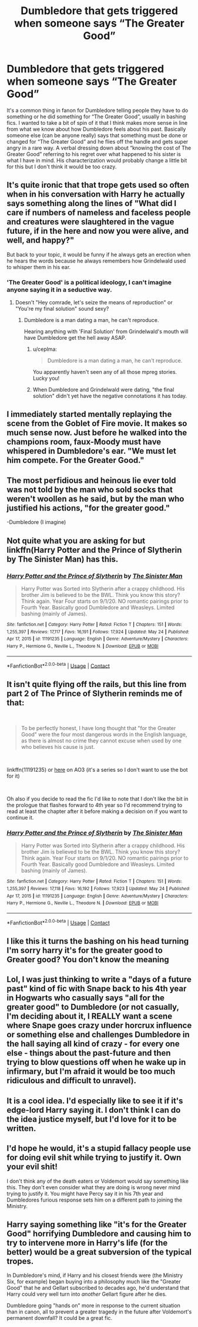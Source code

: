 #+TITLE: Dumbledore that gets triggered when someone says “The Greater Good”

* Dumbledore that gets triggered when someone says “The Greater Good”
:PROPERTIES:
:Author: Mannat_Singhing
:Score: 100
:DateUnix: 1622545522.0
:DateShort: 2021-Jun-01
:FlairText: Prompt
:END:
It's a common thing in fanon for Dumbledore telling people they have to do something or he did something for “The Greater Good”, usually in bashing fics. I wanted to take a bit of spin of it that I think makes more sense in line from what we know about how Dumbledore feels about his past. Basically someone else (can be anyone really) says that something must be done or changed for “The Greater Good” and he flies off the handle and gets super angry in a rare way. A verbal dressing down about “knowing the cost of The Greater Good” referring to his regret over what happened to his sister is what I have in mind. His characterization would probably change a little bit for this but I don't think it would be too crazy.


** It's quite ironic that that trope gets used so often when in his conversation with Harry he actually says something along the lines of "What did I care if numbers of nameless and faceless people and creatures were slaughtered in the vague future, if in the here and now you were alive, and well, and happy?"

But back to your topic, it would be funny if he always gets an erection when he hears the words because he always remembers how Grindelwald used to whisper them in his ear.
:PROPERTIES:
:Author: I_love_DPs
:Score: 54
:DateUnix: 1622559436.0
:DateShort: 2021-Jun-01
:END:

*** 'The Greater Good' is a political ideology, I can't imagine anyone saying it in a seductive way.
:PROPERTIES:
:Author: Aardwarkthe2nd
:Score: 14
:DateUnix: 1622560085.0
:DateShort: 2021-Jun-01
:END:

**** Doesn't "Hey comrade, let's seize the means of reproduction" or "You're my final solution" sound sexy?
:PROPERTIES:
:Author: I_love_DPs
:Score: 23
:DateUnix: 1622560922.0
:DateShort: 2021-Jun-01
:END:

***** Dumbledore is a man dating a man, he can't reproduce.

Hearing anything with 'Final Solution' from Grindelwald's mouth will have Dumbledore get the hell away ASAP.
:PROPERTIES:
:Author: Aardwarkthe2nd
:Score: 0
:DateUnix: 1622561286.0
:DateShort: 2021-Jun-01
:END:

****** u/ceplma:
#+begin_quote
  Dumbledore is a man dating a man, he can't reproduce.
#+end_quote

You apparently haven't seen any of all those mpreg stories. Lucky you!
:PROPERTIES:
:Author: ceplma
:Score: 23
:DateUnix: 1622564187.0
:DateShort: 2021-Jun-01
:END:


****** When Dumbledore and Grindelwald were dating, "the final solution" didn't yet have the negative connotations it has today.
:PROPERTIES:
:Author: I_love_DPs
:Score: 15
:DateUnix: 1622562369.0
:DateShort: 2021-Jun-01
:END:


** I immediately started mentally replaying the scene from the Goblet of Fire movie. It makes so much sense now. Just before he walked into the champions room, faux-Moody must have whispered in Dumbledore's ear. "We must let him compete. For the Greater Good."
:PROPERTIES:
:Author: Fit_Custard4195
:Score: 18
:DateUnix: 1622563987.0
:DateShort: 2021-Jun-01
:END:


** The most perfidious and heinous lie ever told was not told by the man who sold socks that weren't woollen as he said, but by the man who justified his actions, "for the greater good."

-Dumbledore (I imagine)
:PROPERTIES:
:Author: HeirGaunt
:Score: 5
:DateUnix: 1622577289.0
:DateShort: 2021-Jun-02
:END:


** Not quite what you are asking for but linkffn(Harry Potter and the Prince of Slytherin by The Sinister Man) has this.
:PROPERTIES:
:Author: cretsben
:Score: 4
:DateUnix: 1622571717.0
:DateShort: 2021-Jun-01
:END:

*** [[https://www.fanfiction.net/s/11191235/1/][*/Harry Potter and the Prince of Slytherin/*]] by [[https://www.fanfiction.net/u/4788805/The-Sinister-Man][/The Sinister Man/]]

#+begin_quote
  Harry Potter was Sorted into Slytherin after a crappy childhood. His brother Jim is believed to be the BWL. Think you know this story? Think again. Year Four starts on 9/1/20. NO romantic pairings prior to Fourth Year. Basically good Dumbledore and Weasleys. Limited bashing (mainly of James).
#+end_quote

^{/Site/:} ^{fanfiction.net} ^{*|*} ^{/Category/:} ^{Harry} ^{Potter} ^{*|*} ^{/Rated/:} ^{Fiction} ^{T} ^{*|*} ^{/Chapters/:} ^{151} ^{*|*} ^{/Words/:} ^{1,255,397} ^{*|*} ^{/Reviews/:} ^{17,117} ^{*|*} ^{/Favs/:} ^{16,191} ^{*|*} ^{/Follows/:} ^{17,924} ^{*|*} ^{/Updated/:} ^{May} ^{24} ^{*|*} ^{/Published/:} ^{Apr} ^{17,} ^{2015} ^{*|*} ^{/id/:} ^{11191235} ^{*|*} ^{/Language/:} ^{English} ^{*|*} ^{/Genre/:} ^{Adventure/Mystery} ^{*|*} ^{/Characters/:} ^{Harry} ^{P.,} ^{Hermione} ^{G.,} ^{Neville} ^{L.,} ^{Theodore} ^{N.} ^{*|*} ^{/Download/:} ^{[[http://www.ff2ebook.com/old/ffn-bot/index.php?id=11191235&source=ff&filetype=epub][EPUB]]} ^{or} ^{[[http://www.ff2ebook.com/old/ffn-bot/index.php?id=11191235&source=ff&filetype=mobi][MOBI]]}

--------------

*FanfictionBot*^{2.0.0-beta} | [[https://github.com/FanfictionBot/reddit-ffn-bot/wiki/Usage][Usage]] | [[https://www.reddit.com/message/compose?to=tusing][Contact]]
:PROPERTIES:
:Author: FanfictionBot
:Score: 1
:DateUnix: 1622571742.0
:DateShort: 2021-Jun-01
:END:


** It isn't quite flying off the rails, but this line from part 2 of The Prince of Slytherin reminds me of that:

​

#+begin_quote
  To be perfectly honest, I have long thought that "for the Greater Good" were the four most dangerous words in the English language, as there is almost no crime they cannot excuse when used by one who believes his cause is just.
#+end_quote

​

linkffn(11191235) or [[https://archiveofourown.org/series/1119027][here]] on AO3 (it's a series so I don't want to use the bot for it)

​

Oh also if you decide to read the fic I'd like to note that I don't like the bit in the prologue that flashes forward to 4th year so I'd recommend trying to read at least the chapter after it before making a decision on if you want to continue it.
:PROPERTIES:
:Author: Niko_of_the_Stars
:Score: 3
:DateUnix: 1622598294.0
:DateShort: 2021-Jun-02
:END:

*** [[https://www.fanfiction.net/s/11191235/1/][*/Harry Potter and the Prince of Slytherin/*]] by [[https://www.fanfiction.net/u/4788805/The-Sinister-Man][/The Sinister Man/]]

#+begin_quote
  Harry Potter was Sorted into Slytherin after a crappy childhood. His brother Jim is believed to be the BWL. Think you know this story? Think again. Year Four starts on 9/1/20. NO romantic pairings prior to Fourth Year. Basically good Dumbledore and Weasleys. Limited bashing (mainly of James).
#+end_quote

^{/Site/:} ^{fanfiction.net} ^{*|*} ^{/Category/:} ^{Harry} ^{Potter} ^{*|*} ^{/Rated/:} ^{Fiction} ^{T} ^{*|*} ^{/Chapters/:} ^{151} ^{*|*} ^{/Words/:} ^{1,255,397} ^{*|*} ^{/Reviews/:} ^{17,118} ^{*|*} ^{/Favs/:} ^{16,192} ^{*|*} ^{/Follows/:} ^{17,923} ^{*|*} ^{/Updated/:} ^{May} ^{24} ^{*|*} ^{/Published/:} ^{Apr} ^{17,} ^{2015} ^{*|*} ^{/id/:} ^{11191235} ^{*|*} ^{/Language/:} ^{English} ^{*|*} ^{/Genre/:} ^{Adventure/Mystery} ^{*|*} ^{/Characters/:} ^{Harry} ^{P.,} ^{Hermione} ^{G.,} ^{Neville} ^{L.,} ^{Theodore} ^{N.} ^{*|*} ^{/Download/:} ^{[[http://www.ff2ebook.com/old/ffn-bot/index.php?id=11191235&source=ff&filetype=epub][EPUB]]} ^{or} ^{[[http://www.ff2ebook.com/old/ffn-bot/index.php?id=11191235&source=ff&filetype=mobi][MOBI]]}

--------------

*FanfictionBot*^{2.0.0-beta} | [[https://github.com/FanfictionBot/reddit-ffn-bot/wiki/Usage][Usage]] | [[https://www.reddit.com/message/compose?to=tusing][Contact]]
:PROPERTIES:
:Author: FanfictionBot
:Score: 1
:DateUnix: 1622598314.0
:DateShort: 2021-Jun-02
:END:


** I like this it turns the bashing on his head turning I'm sorry harry it's for the greater good to Greater good? You don't know the meaning
:PROPERTIES:
:Author: Gaidhlig_allt
:Score: 6
:DateUnix: 1622557568.0
:DateShort: 2021-Jun-01
:END:


** Lol, I was just thinking to write a "days of a future past" kind of fic with Snape back to his 4th year in Hogwarts who casually says "all for the greater good" to Dumbledore (or not casually, I'm deciding about it, I REALLY want a scene where Snape goes crazy under horcrux influence or something else and challenges Dumbledore in the hall saying all kind of crazy - for every one else - things about the past-future and then trying to blow questions off when he wake up in infirmary, but I'm afraid it would be too much ridiculous and difficult to unravel).
:PROPERTIES:
:Author: fra080389
:Score: 2
:DateUnix: 1622571326.0
:DateShort: 2021-Jun-01
:END:


** It is a cool idea. I'd especially like to see it if it's edge-lord Harry saying it. I don't think I can do the idea justice myself, but I'd love for it to be written.
:PROPERTIES:
:Author: maxart2001
:Score: 2
:DateUnix: 1622577039.0
:DateShort: 2021-Jun-02
:END:


** I'd hope he would, it's a stupid fallacy people use for doing evil shit while trying to justify it. Own your evil shit!

I don't think any of the death eaters or Voldemort would say something like this. They don't even consider what they are doing is wrong never mind trying to justify it. You might have Percy say it in his 7th year and Dumbledores furious response sets him on a different path to joining the Ministry.
:PROPERTIES:
:Author: Demandred3000
:Score: 2
:DateUnix: 1622579346.0
:DateShort: 2021-Jun-02
:END:


** Harry saying something like "it's for the Greater Good" horrifying Dumbledore and causing him to try to intervene more in Harry's life (for the better) would be a great subversion of the typical tropes.

In Dumbledore's mind, if Harry and his closest friends were (the Ministry Six, for example) began buying into a philosophy much like the "Greater Good" that he and Gellart subscribed to decades ago, he'd understand that Harry could very well turn into /another/ Gellart figure after he dies.

Dumbledore going "hands on" more in response to the current situation than in canon, all to prevent a greater tragedy in the future after Voldemort's permanent downfall? It could be a great fic.
:PROPERTIES:
:Author: MidgardWyrm
:Score: 2
:DateUnix: 1622585079.0
:DateShort: 2021-Jun-02
:END:
